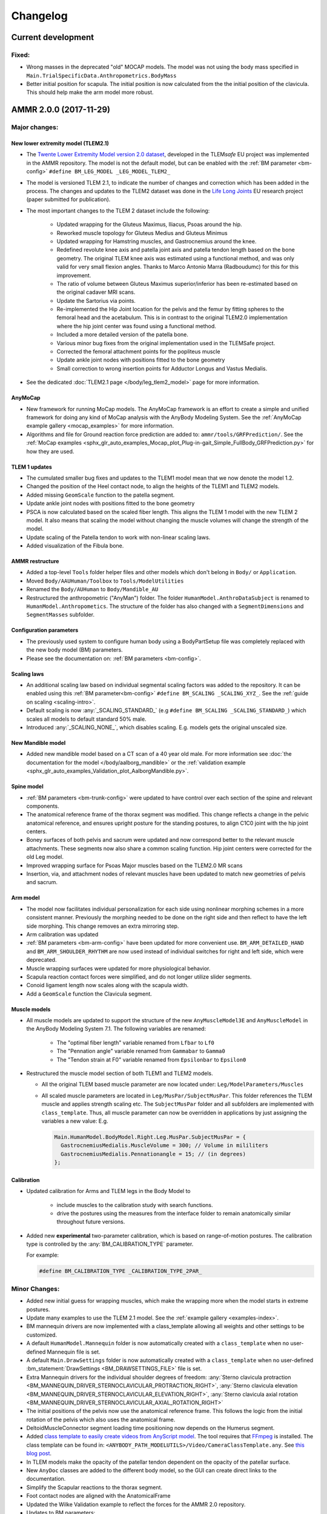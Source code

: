 
#########
Changelog
#########

.. default-domain:: ammr



***********************
Current development
***********************

Fixed:
========

* Wrong masses in the deprecated "old" MOCAP models. The model was not using the
  body mass specified in ``Main.TrialSpecificData.Anthropometrics.BodyMass``

* Better initial position for scapula. The initial position is now calculated from the 
  the initial position of the clavicula. This should help make the arm model more robust. 






***********************
AMMR 2.0.0 (2017-11-29)
***********************

Major changes:
==============

New lower extremity model (TLEM2.1)
-----------------------------------

* The `Twente Lower Extremity Model version 2.0 dataset
  <http://dx.doi.org/10.1016/j.jbiomech.2014.12.034>`_, developed in the
  TLEM\ *safe* EU project was implemented in the AMMR repository. The model is not
  the default model, but can be enabled with the :ref:`BM parameter
  <bm-config>` ``#define BM_LEG_MODEL _LEG_MODEL_TLEM2_``
* The model is versioned TLEM 2.1, to indicate the number of changes and
  correction which has been added in the process. The changes and updates to the
  TLEM2 dataset was done in the `Life Long Joints
  <https://lifelongjoints.eu/>`_ EU research project (paper submitted for publication). 
* The most important changes to the TLEM 2 dataset include the following: 
  
    * Updated wrapping for the Gluteus Maximus, Iliacus, Psoas around the hip.
    * Reworked muscle topology for Gluteus Medius and Gluteus Minimus
    * Updated wrapping for Hamstring muscles, and Gastrocnemius around the knee. 
    * Redefined revolute knee axis and patella joint axis and patella tendon length based on the bone geometry. 
      The original TLEM knee axis was estimated using a functional method, and was only valid 
      for very small flexion angles. 
      Thanks to Marco Antonio Marra (Radboudumc) for this for this improvement.
    * The  ratio of volume between Gluteus Maximus superior/inferior has been re-estimated 
      based on the original cadaver MRI scans.
    * Update the Sartorius via points.
    * Re-implemented the Hip Joint location for the pelvis and the femur by fitting spheres to 
      the femoral head and the acetabulum. This is in contrast to the original TLEM2.0 implementation
      where the hip joint center was found using a functional method. 
    * Included a more detailed version of the patella bone.
    * Various minor bug fixes from the original implementation used in the TLEMSafe project. 
    * Corrected the femoral attachment points for the popliteus muscle
    * Update ankle joint nodes with positions fitted to the bone geometry
    * Small correction to wrong insertion points for Adductor Longus and Vastus Medialis.

* See the dedicated :doc:`TLEM2.1 page </body/leg_tlem2_model>` page for more information.


AnyMoCap
--------

* New framework for running MoCap models. The AnyMoCap framework is an effort to
  create a simple and unified framework for doing any kind of MoCap analysis with
  the AnyBody Modeling System. See the :ref:`AnyMoCap example gallery <mocap_examples>`
  for more information.
* Algorithms and file for Ground reaction force prediction are added to: ``ammr/tools/GRFPrediction/``. 
  See the 
  :ref:`MoCap examples <sphx_glr_auto_examples_Mocap_plot_Plug-in-gait_Simple_FullBody_GRFPrediction.py>`
  for how they are used.

TLEM 1 updates
--------------

* The cumulated smaller bug fixes and updates to the TLEM1 model mean that we now 
  denote the model 1.2.
* Changed the position of the Heel contact node, to align the heights of the
  TLEM1 and TLEM2 models. 
* Added missing ``GeomScale`` function to the patella
  segment. 
* Update ankle joint nodes with positions fitted to the bone geometry
* PSCA is now calculated based on the scaled fiber length. This aligns
  the TLEM 1 model with the new TLEM 2 model. It also means that scaling the model
  without changing the muscle volumes will change the strength of the model.
* Update scaling of the Patella tendon to work with non-linear scaling laws.
* Added visualization of the Fibula bone. 


AMMR restructure
-----------------

* Added a top-level ``Tools`` folder helper files and other models which don't belong in ``Body/`` or ``Application``. 
* Moved ``Body/AAUHuman/Toolbox`` to ``Tools/ModelUtilities`` 
* Renamed the ``Body/AUHuman`` to ``Body/Mandible_AU`` 
* Restructured the anthropometric ("AnyMan") folder.  The folder ``HumanModel.AnthroDataSubject`` is renamed to 
  ``HumanModel.Anthropometics``. The structure of the folder has also changed with a ``SegmentDimensions`` and ``SegmentMasses`` subfolder. 


Configuration parameters
------------------------

* The previously used system to configure human body using a BodyPartSetup file was completely 
  replaced with the new body model (BM) parameters. 
* Please see the documentation on: :ref:`BM parameters <bm-config>`.

Scaling laws
------------

* An additional scaling law based on individual segmental scaling factors was added to the 
  repository. It can be enabled using this :ref:`BM parameter<bm-config>` ``#define BM_SCALING _SCALING_XYZ_``. 
  See the :ref:`guide on scaling <scaling-intro>`.
* Default scaling is now :any:`_SCALING_STANDARD_` (e.g  ``#define BM_SCALING _SCALING_STANDARD_``)
  which scales all models to default standard 50% male. 
* Introduced :any:`_SCALING_NONE_`, which disables scaling. E.g. models gets the original unscaled size. 


New Mandible model
------------------

* Added new mandible model based on a CT scan of a 40 year old male.
  For more information see :doc:`the documentation for the model </body/aalborg_mandible>` or the 
  :ref:`validation example <sphx_glr_auto_examples_Validation_plot_AalborgMandible.py>`.






Spine model
-----------
    
* :ref:`BM parameters <bm-trunk-config>` were updated to have control over each section of the spine and relevant components.
* The anatomical reference frame of the thorax segment was modified. This change reflects a change 
  in the pelvic anatomical reference, and ensures upright posture for the standing postures, to 
  align C1C0 joint with the hip joint centers. 
* Boney surfaces of both pelvis and sacrum were updated and now correspond better to the relevant 
  muscle attachments. These segments now also share a common scaling function. Hip joint centers 
  were corrected for the old Leg model.
* Improved wrapping surface for Psoas Major muscles based on the TLEM2.0 MR scans 
* Insertion, via, and attachment nodes of relevant muscles have been updated to match new geometries 
  of pelvis and sacrum.

  
Arm model
---------

* The model now facilitates individual personalization for each side using nonlinear morphing schemes 
  in a more consistent manner. Previously the morphing needed to be done on the right side and then 
  reflect to have the left side morphing. This change removes an extra mirroring step. 
* Arm calibration was updated
* :ref:`BM parameters <bm-arm-config>` have been updated for more convenient use. ``BM_ARM_DETAILED_HAND`` and 
  ``BM_ARM_SHOULDER_RHYTHM`` are now used instead of individual switches for right and left side, which were deprecated. 
* Muscle wrapping surfaces were updated for more physiological behavior.
* Scapula reaction contact forces were simplified, and do not longer utilize slider segments. 
* Conoid ligament length now scales along with the scapula width.
* Add a ``GeomScale`` function the Clavicula segment.


Muscle models
-------------

* All muscle models are updated to support the structure of the new
  ``AnyMuscleModel3E`` and ``AnyMuscleModel`` in the AnyBody Modeling System 7.1. 
  The following variables are renamed: 
    
    * The "optimal fiber length" variable renamed from ``Lfbar`` to ``Lf0`` 
    * The "Pennation angle" variable renamed from ``Gammabar`` to ``Gamma0``
    * The "Tendon strain at F0" variable renamed from ``Epsilonbar`` to ``Epsilon0``
    
* Restructured the muscle model section of both TLEM1 and TLEM2 models. 
  
  * All the original TLEM based muscle parameter are now located under: ``Leg/ModelParameters/Muscles``
  * All scaled muscle parameters are located in ``Leg/MusPar/SubjectMusPar``. This folder references 
    the TLEM muscle and applies strength scaling etc. The ``SubjectMusPar`` folder and all subfolders are
    implemented with ``class_template``. Thus, all muscle parameter can now be overridden in applications
    by just assigning the variables a new value: E.g.

    .. code-block:: AnyScriptDoc

      Main.HumanModel.BodyModel.Right.Leg.MusPar.SubjectMusPar = {
        GastrocnemiusMedialis.MuscleVolume = 300; // Volume in mililiters
        GastrocnemiusMedialis.Pennationangle = 15; // (in degrees)
      };


Calibration
-----------

* Updated calibration for Arms and TLEM legs in the Body Model to

    * include muscles to the calibration study with search functions. 
    * drive the postures using the measures from the interface folder to remain anatomically
      similar throughout future versions.

* Added new **experimental** two-parameter calibration, which is based on range-of-motion postures.
  The calibration type is controlled by the :any:`BM_CALIBRATION_TYPE` parameter.
  
  For example:
  
  .. code-block:: AnyScriptDoc

    #define BM_CALIBRATION_TYPE _CALIBRATION_TYPE_2PAR_

Minor Changes: 
===============

* Added new initial guess for wrapping muscles, which make the wrapping 
  more when the model starts in extreme postures. 
* Update many examples to use the TLEM 2.1 model. See the :ref:`example gallery <examples-index>`. 
* BM mannequin drivers are now implemented with a class_template allowing all weights and other settings to be customized. 
* A default ``HumanModel.Mannequin`` folder is now automatically created with a ``class_template`` when no user-defined Mannequin file is set.
* A default ``Main.DrawSettings`` folder is now automatically created with a
  ``class_template`` when no user-defined :bm_statement:`DrawSettings
  <BM_DRAWSETTINGS_FILE>` file is set.
* Extra Mannequin drivers for the individual shoulder degrees of freedom:
  :any:`Sterno clavicula protraction <BM_MANNEQUIN_DRIVER_STERNOCLAVICULAR_PROTRACTION_RIGHT>`,
  :any:`Sterno clavicula elevation <BM_MANNEQUIN_DRIVER_STERNOCLAVICULAR_ELEVATION_RIGHT>`,
  :any:`Sterno clavicula axial rotation <BM_MANNEQUIN_DRIVER_STERNOCLAVICULAR_AXIAL_ROTATION_RIGHT>`
* The initial positions of the pelvis now use the anatomical reference frame.
  This follows the logic from the initial rotation of the pelvis which also uses
  the anatomical frame.
* DeltoidMuscleConnector segment loading time positioning now depends on the Humerus segment.  
* Added `class template to easily create videos from AnyScript model <https://anyscript.org/tips-n-tricks/creating-videos-from-your-simulations/>`_.
  The tool requires that `FFmpeg <https://www.ffmpeg.org/>`_ is installed. 
  The class template can be found in: ``<ANYBODY_PATH_MODELUTILS>/Video/CameraClassTemplate.any``. 
  See `this blog post <https://anyscript.org/tips-n-tricks/creating-videos-from-your-simulations/>`_. 
* In TLEM models make the opacity of the patellar tendon dependent on the opacity of the patellar surface.
* New ``AnyDoc`` classes are added to the different body model, so the GUI
  can create direct links to the documentation.
* Simplify the Scapular reactions to the thorax segment. 
* Foot contact nodes are aligned with the AnatomicalFrame
* Updated the Wilke Validation example to reflect the forces for the AMMR 2.0 repository.
* Updates to BM parameters:

  * New :bm_statement:`BM_ARM_DETAILED_HAND` parameter for the detailed hand.
    The old ``BM_ARM_DETAIL_HAND_RIGHT``/``LEFT`` are deprecated.
  * New :bm_statement:`BM_ARM_SHOULDER_RHYTHM` parameter for controlling the shoulder rhythm.
    The old ``BM_ARM_SHOULDER_RHYTHM_RIGHT``/``LEFT`` are deprecated.
  * Added new ``BM_JOINT_TYPE_<joint>_<side>`` parameter for completely
    disabling joint and associated nodes in the lower extremity models. (See:
    for example :bm_statement:`BM_JOINT_TYPE_HIP_RIGHT`)
  * New :bm_statement:`BM_LEG_MODEL` parameter for setting the type of leg model
    used. The :bm_statement:`BM_LEG_RIGHT`/:bm_statement:`LEFT <BM_LEG_LEFT>` are 
    now only :bm_constant:`ON`/:bm_constant:`OFF` options. 


Fixed:
========

* Sign for the plantar flexion variable were reversed in some section of the
  model. This has been fixed.
* Bug in Mannequin drivers for the neck, where velocities were not set correctly.
  (Thanks to Assoc. Prof. Michael Skipper Andersen for reporting this)
* Fix small bug preventing ``StandingModelScalingDisplay`` from loading when using
  the :ref:`Leg <old_leg_model>` model. 
* Fixed the opacity of the patellar surface in TLEM models, which pointing 
  erroneously to the opacity of the talus.
* Fixed wrong symmetry of nodes on the C7 segment of full neck model.
* Latissimus Dorsi 5 fascicle was missing in ``MuscleNames.any``  and thus from 
  many symmetry measures. 
* Fixed a symmetry problem for the Deltoid muscles at the shoulder.
* Fixed a symmetry problem for the Disc stiffness from L1 to L5
* Fix white surfaces in examples with flat STL surfaces. For example 
  :ref:`sphx_glr_auto_examples_Sports_plot_CrossTrainer.py`. 
* Fixed an issue preventing 
  :ref:`sphx_glr_auto_examples_ADLs_and_ergonomics_plot_StandingModel.py` 
  from working with one leg.
* Fixed a problem with the drawings of the bones in the Arm model which were not
  always symmetrical.
* Fixed symmetry issues in scaling laws for scapula and clavicula, 
  and humerus. 
* Fixed a bug where a the Pectoralis wrapping cylinder was not a included in the calibration study.
* Fixed wrong sign for the AnklePlantarFlexion variable.
* Added missing GeomScale and AnatomicalFrame for Ulna segment. 




Removed:
===========

* Old MoCap examples have been moved to ``Application/Examples/Deprecated``
* Removed the deprecated AMMR1.4 hip rotation sequences. 
* The GM-foot model. A new version of this in the pipeline. Contact us if you are 
  interested in this work. 
* All older BodyModels which were deprecated in AMMR1.3

